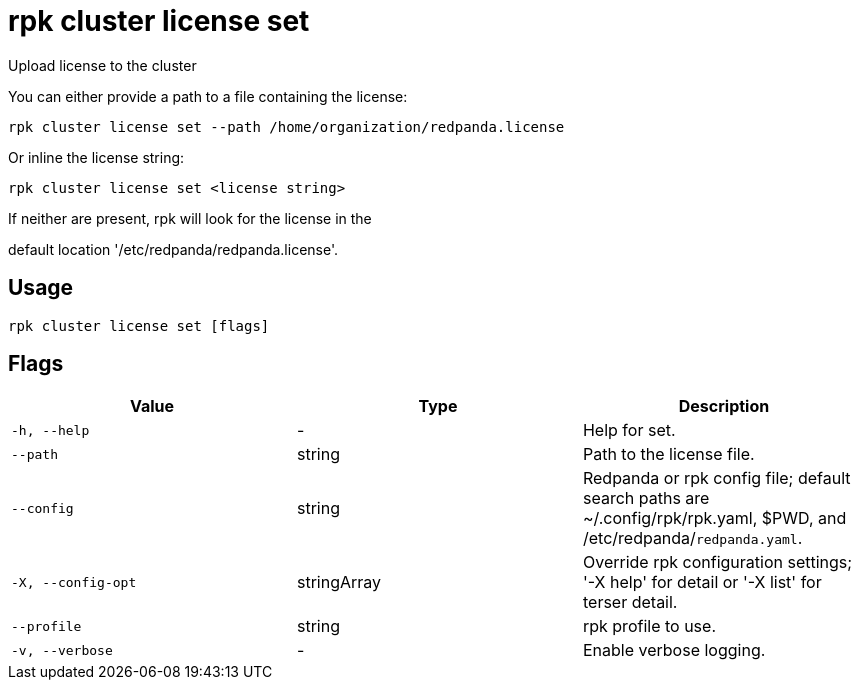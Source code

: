 = rpk cluster license set
:description: rpk cluster license set

Upload license to the cluster

You can either provide a path to a file containing the license:

    rpk cluster license set --path /home/organization/redpanda.license

Or inline the license string:

    rpk cluster license set <license string>

If neither are present, rpk will look for the license in the
default location '/etc/redpanda/redpanda.license'.

== Usage

[,bash]
----
rpk cluster license set [flags]
----

== Flags

[cols="1m,1a,2a]
|===
|*Value* |*Type* |*Description*

|`-h, --help` |- |Help for set.

|`--path` |string |Path to the license file.

|`--config` |string |Redpanda or rpk config file; default search paths are ~/.config/rpk/rpk.yaml, $PWD, and /etc/redpanda/`redpanda.yaml`.

|`-X, --config-opt` |stringArray |Override rpk configuration settings; '-X help' for detail or '-X list' for terser detail.

|`--profile` |string |rpk profile to use.

|`-v, --verbose` |- |Enable verbose logging.
|===